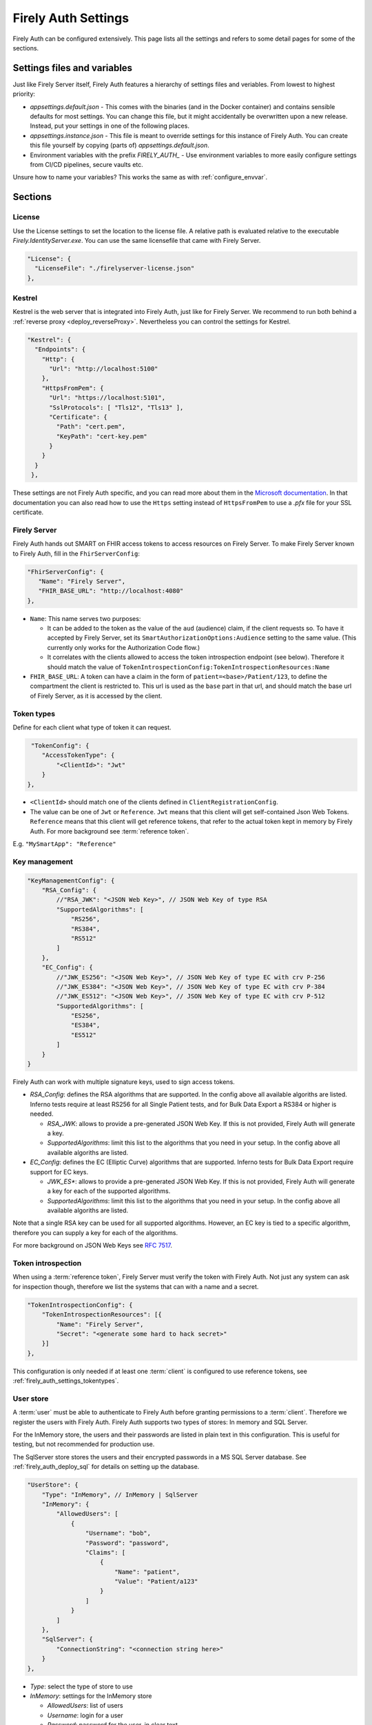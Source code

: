 .. _firely_auth_settings:

Firely Auth Settings
====================

Firely Auth can be configured extensively. This page lists all the settings and refers to some detail pages for some of the sections.

Settings files and variables
----------------------------

Just like Firely Server itself, Firely Auth features a hierarchy of settings files and veriables. From lowest to highest priority:

- `appsettings.default.json` - This comes with the binaries (and in the Docker container) and contains sensible defaults for most settings. 
  You can change this file, but it might accidentally be overwritten upon a new release. Instead, put your settings in one of the following places.
- `appsettings.instance.json` - This file is meant to override settings for this instance of Firely Auth. You can create this file yourself by copying (parts of) `appsettings.default.json`.
- Environment variables with the prefix `FIRELY_AUTH_` - Use environment variables to more easily configure settings from CI/CD pipelines, secure vaults etc.

Unsure how to name your variables? This works the same as with :ref:`configure_envvar`.

Sections
--------

.. _firely_auth_settings_license:

License
^^^^^^^

Use the License settings to set the location to the license file. A relative path is evaluated relative to the executable `Firely.IdentityServer.exe`.
You can use the same licensefile that came with Firely Server.

.. code-block:: json

  "License": {
    "LicenseFile": "./firelyserver-license.json"
  },


.. _firely_auth_settings_kestrel:

Kestrel
^^^^^^^

Kestrel is the web server that is integrated into Firely Auth, just like for Firely Server. We recommend to run both behind a :ref:`reverse proxy <deploy_reverseProxy>`.
Nevertheless you can control the settings for Kestrel.

.. code-block:: json
    
  "Kestrel": {
    "Endpoints": {
      "Http": {
        "Url": "http://localhost:5100"
      },
      "HttpsFromPem": {
        "Url": "https://localhost:5101",
        "SslProtocols": [ "Tls12", "Tls13" ],
        "Certificate": {
          "Path": "cert.pem",
          "KeyPath": "cert-key.pem"
        }
      }
    }
   },
 
These settings are not Firely Auth specific, and you can read more about them in the `Microsoft documentation <https://docs.microsoft.com/en-us/aspnet/core/fundamentals/servers/kestrel/endpoints>`_.
In that documentation you can also read how to use the ``Https`` setting instead of ``HttpsFromPem`` to use a `.pfx` file for your SSL certificate.

.. _firely_auth_settings_server:

Firely Server
^^^^^^^^^^^^^

Firely Auth hands out SMART on FHIR access tokens to access resources on Firely Server. 
To make Firely Server known to Firely Auth, fill in the ``FhirServerConfig``:

.. code-block:: json

   "FhirServerConfig": {
      "Name": "Firely Server",
      "FHIR_BASE_URL": "http://localhost:4080"
   },

- ``Name``: This name serves two purposes:

  - It can be added to the token as the value of the ``aud`` (audience) claim, if the client requests so. 
    To have it accepted by Firely Server, set its ``SmartAuthorizationOptions:Audience`` setting to the same value.
    (This currently only works for the Authorization Code flow.)
  - It correlates with the clients allowed to access the token introspection endpoint (see below).
    Therefore it should match the value of ``TokenIntrospectionConfig:TokenIntrospectionResources:Name``

- ``FHIR_BASE_URL``: A token can have a claim in the form of ``patient=<base>/Patient/123``, to define the compartment the client is restricted to.
  This url is used as the ``base`` part in that url, and should match the base url of Firely Server, as it is accessed by the client.

.. _firely_auth_settings_tokentypes:

Token types
^^^^^^^^^^^

Define for each client what type of token it can request.

.. code-block:: json

   "TokenConfig": {
      "AccessTokenType": {
          "<ClientId>": "Jwt"
      }
  },

- ``<ClientId>`` should match one of the clients defined in ``ClientRegistrationConfig``.
- The value can be one of ``Jwt`` or ``Reference``. ``Jwt`` means that this client will get self-contained Json Web Tokens.
  ``Reference`` means that this client will get reference tokens, that refer to the actual token kept in memory by Firely Auth.
  For more background see :term:`reference token`.

E.g. ``"MySmartApp": "Reference"`` 

.. _firely_auth_settings_keymanagement:

Key management
^^^^^^^^^^^^^^

.. code-block:: json

  "KeyManagementConfig": {
      "RSA_Config": {
          //"RSA_JWK": "<JSON Web Key>", // JSON Web Key of type RSA
          "SupportedAlgorithms": [
              "RS256",
              "RS384",
              "RS512"
          ]
      },
      "EC_Config": {
          //"JWK_ES256": "<JSON Web Key>", // JSON Web Key of type EC with crv P-256
          //"JWK_ES384": "<JSON Web Key>", // JSON Web Key of type EC with crv P-384
          //"JWK_ES512": "<JSON Web Key>", // JSON Web Key of type EC with crv P-512
          "SupportedAlgorithms": [
              "ES256",
              "ES384",
              "ES512"
          ]
      }
  }

Firely Auth can work with multiple signature keys, used to sign access tokens. 

- `RSA_Config`: defines the RSA algorithms that are supported. In the config above all available algoriths are listed.
  Inferno tests require at least RS256 for all Single Patient tests, and for Bulk Data Export a RS384 or higher is needed.

  - `RSA_JWK`: allows to provide a pre-generated JSON Web Key. If this is not provided, Firely Auth will generate a key.
  - `SupportedAlgorithms`: limit this list to the algorithms that you need in your setup. In the config above all available algoriths are listed.

- `EC_Config`: defines the EC (Elliptic Curve) algorithms that are supported. Inferno tests for Bulk Data Export require support for EC keys.

  - `JWK_ES*`: allows to provide a pre-generated JSON Web Key. If this is not provided, Firely Auth will generate a key for each of the supported algorithms.
  - `SupportedAlgorithms`: limit this list to the algorithms that you need in your setup. In the config above all available algoriths are listed.

Note that a single RSA key can be used for all supported algorithms. However, an EC key is tied to a specific algorithm, therefore you can supply a key for each of the algorithms.

For more background on JSON Web Keys see `RFC 7517 <see https://tools.ietf.org/html/rfc7517>`_.

.. _firely_auth_settings_tokenintro:

Token introspection
^^^^^^^^^^^^^^^^^^^

When using a :term:`reference token`, Firely Server must verify the token with Firely Auth.
Not just any system can ask for inspection though, therefore we list the systems that can with a name and a secret.

.. code-block:: json

  "TokenIntrospectionConfig": {
      "TokenIntrospectionResources": [{
          "Name": "Firely Server",
          "Secret": "<generate some hard to hack secret>"
      }]
  },

This configuration is only needed if at least one :term:`client` is configured to use reference tokens, see :ref:`firely_auth_settings_tokentypes`.

.. _firely_auth_settings_userstore:

User store
^^^^^^^^^^

A :term:`user` must be able to authenticate to Firely Auth before granting permissions to a :term:`client`. 
Therefore we register the users with Firely Auth. Firely Auth supports two types of stores: In memory and SQL Server.

For the InMemory store, the users and their passwords are listed in plain text in this configuration. This is useful for testing, but not recommended for production use.

The SqlServer store stores the users and their encrypted passwords in a MS SQL Server database. 
See :ref:`firely_auth_deploy_sql` for details on setting up the database.

.. code-block:: json

  "UserStore": {
      "Type": "InMemory", // InMemory | SqlServer
      "InMemory": {
          "AllowedUsers": [
              {
                  "Username": "bob",
                  "Password": "password",
                  "Claims": [
                      {
                          "Name": "patient",
                          "Value": "Patient/a123"
                      }
                  ]
              }
          ]
      },
      "SqlServer": {
          "ConnectionString": "<connection string here>"
      }
  },

- `Type`: select the type of store to use
- `InMemory`: settings for the InMemory store

  - `AllowedUsers`: list of users
  - `Username`: login for a user
  - `Password`: password for the user, in clear text
  - `Claims`: currently to be used for a single claim, to link the user to a Patient resource (and thereby to a Patient compartment) in Firely Server. 

    - `Name`: name of the claim, currently only `patient` is supported
    - `Value`: logical id of the related Patient resource (`Patient/id`)
      In the token this value will be expanded to an absolute url by prepending it with `FhirServerConfig.FHIR_BASE_URL` (see :ref:`firely_auth_settings_server`).

- `SqlServer`: settings for the SQL Server store
  
  - `ConnectionString`: connection string to the SQL Server database where the users are to be stored. 
    This database and the schema therein must be created beforehand with a script. 

.. _firely_auth_settings_clients:

Clients
^^^^^^^

